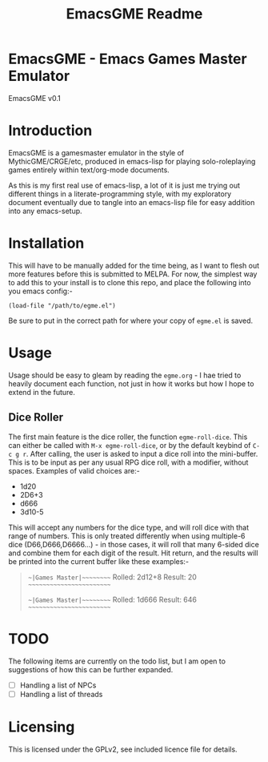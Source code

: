 #+TITLE: EmacsGME Readme

* EmacsGME - Emacs Games Master Emulator

EmacsGME v0.1

* Introduction

EmacsGME is a gamesmaster emulator in the style of MythicGME/CRGE/etc, produced in emacs-lisp for playing solo-roleplaying games entirely within text/org-mode documents.

As this is my first real use of emacs-lisp, a lot of it is just me trying out different things in a literate-programming style, with my exploratory document eventually due to tangle into an emacs-lisp file for easy addition into any emacs-setup.

* Installation

This will have to be manually added for the time being, as I want to flesh out more features before this is submitted to MELPA.
For now, the simplest way to add this to your install is to clone this repo, and place the following into you emacs config:-
#+BEGIN_SRC
(load-file "/path/to/egme.el")
#+END_SRC
Be sure to put in the correct path for where your copy of ~egme.el~ is saved.

* Usage

Usage should be easy to gleam by reading the ~egme.org~ - I hae tried to heavily document each function, not just in how it works but how I hope to extend in the future.

** Dice Roller

The first main feature is the dice roller, the function ~egme-roll-dice~. This can either be called with ~M-x egme-roll-dice~, or by the default keybind of ~C-c g r~.
After calling, the user is asked to input a dice roll into the mini-buffer. This is to be input as per any usual RPG dice roll, with a modifier, without spaces. Examples of valid choices are:-
- 1d20
- 2D6+3
- d666
- 3d10-5
This will accept any numbers for the dice type, and will roll dice with that range of numbers. This is only treated differently when using multiple-6 dice (D66,D666,D6666...) - in those cases, it will roll that many 6-sided dice and combine them for each digit of the result.
Hit return, and the results will be printed into the current buffer like these examples:-
#+BEGIN_QUOTE
~~|Games Master|~~~~~~~~~
Rolled:  2d12+8
Result:  20
~~~~~~~~~~~~~~~~~~~~~~~~~

~~|Games Master|~~~~~~~~~
Rolled:  1d666
Result:  646
~~~~~~~~~~~~~~~~~~~~~~~~~
#+END_QUOTE


* TODO

The following items are currently on the todo list, but I am open to suggestions of how this can be further expanded.

- [ ] Handling a list of NPCs
- [ ] Handling a list of threads

* Licensing

This is licensed under the GPLv2, see included licence file for details.
